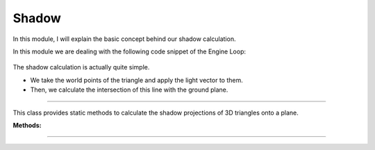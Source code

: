 .. _shadow:

Shadow
=====================

In this module, I will explain the basic concept behind our shadow calculation.

.. image:: ../resources/final.png
    :width: 800

In this module we are dealing with the following code snippet of the Engine Loop:

    .. code-block:: python
        :caption: :mod:`main` method
        :linenos:

        ...

            shadow_points = Shadow.get_shadow(self.mesh_list, light_direction)
            shadow_points_camera = self.camera_model.world_transform(shadow_points, self.C_T_V)
            self.camera_model.draw_poly(shadow_points_camera)

            ...


The shadow calculation is actually quite simple. 

- We take the world points of the triangle and apply the light vector to them. 

- Then, we calculate the intersection of this line with the ground plane.

-------------------------------------------------------------------------------------------------------

.. class:: Shadow()

This class provides static methods to calculate the shadow projections of 3D triangles onto a plane.

**Methods:**

.. method:: get_shadow(triangles, light_vec)

    This method calculates the shadow projection of triangles onto a plane based on a given light vector.

    **Parameters:**
    - `triangles (list)`: A list of triangle objects, where each triangle contains a list of 3D world points.
    - `light_vec (np.ndarray)`: A 3D vector representing the direction of the light source.

    **Returns:**
    - `list of np.ndarray`: A list of points representing the shadow projection on the plane.


    .. code-block:: python
        :caption: :mod:`get_shadow` method

        @staticmethod
        def get_shadow(triangles, light_vec):

            shadow_points = []
            plane_normal = np.array([0, 0, 1])

            for triangle in triangles:
                for point in triangle.world_points:
                    shadow_points.append(Shadow.find_intersection(plane_normal, point[:3].flatten(), light_vec))

            unique_array = list(map(np.array, set(tuple(arr) for arr in shadow_points)))
            shadow_points = []

            for point in unique_array:
                shadow_points.append(np.vstack([point.reshape(-1, 1), [[1]]]))

            return shadow_points

---------------------------------------------------------------------------------------------------------------

.. method:: find_intersection(plane_normal, line_point, line_dir, plane_d=2)

    This method calculates the intersection point between a line and a plane.

    .. note::
        This function is used by the :mod:`get_shadow` method.

    **Parameters:**

    - `plane_normal (np.ndarray)`: The normal vector of the plane.

    - `line_point (np.ndarray)`: A point on the line.

    - `line_dir (np.ndarray)`: The direction vector of the line.

    - `plane_d (float, optional)`: The plane offset from the origin (default is 2).


    **Returns:**

    - `np.ndarray or None`: The intersection point, or `None` if the line is parallel to the plane.

    .. code-block:: python
        :caption: :mod:`find_intersection` method

        @staticmethod
        def find_intersection(plane_normal, line_point, line_dir, plane_d=2):

            a, b, c = plane_normal
            x0, y0, z0 = line_point
            vx, vy, vz = line_dir
            
            denominator = a * vx + b * vy + c * vz
            
            if denominator == 0:
                return None
            
            t = -(a * x0 + b * y0 + c * z0 + plane_d) / denominator
            
            intersection_point = np.array([x0 + t * vx, y0 + t * vy, z0 + t * vz])
            
            return intersection_point

    .. warning::
        The shadow is only cast on the bottom plane. While the height can be adjusted, it will not affect other objects.